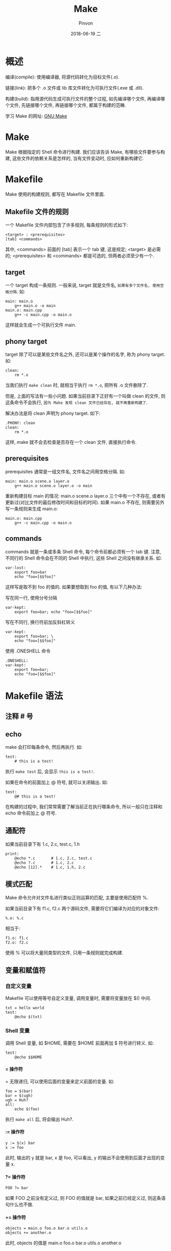 #+TITLE:       Make
#+AUTHOR:      Pinvon
#+EMAIL:       pinvon@Inspiron
#+DATE:        2018-06-19 二

#+URI:         /blog/C++/%y/%m/%d/%t/ Or /blog/C++/%t/
#+TAGS:        C++
#+DESCRIPTION: <Add description here>

#+LANGUAGE:    en
#+OPTIONS:     H:4 num:nil toc:t \n:nil ::t |:t ^:nil -:nil f:t *:t <:t

* 概述

编译(compile): 使用编译器, 将源代码转化为目标文件(.o).

链接(link): 把多个 .o 文件或 lib 库文件转化为可执行文件(.exe 或 .dll).

构建(build): 指用源代码生成可执行文件的整个过程, 如先编译哪个文件, 再编译哪个文件, 先链接哪个文件, 再链接哪个文件, 都属于构建的范畴.

学习 Make 的网址: [[https://www.gnu.org/software/make/manual/make.html][GNU Make]]

* Make

Make 根据指定的 Shell 命令进行构建. 我们应该告诉 Make, 有哪些文件要参与构建, 这些文件的依赖关系是怎样的, 当有文件变动时, 应如何重新构建它.

* Makefile

Make 使用的构建规则, 都写在 Makefile 文件里面.

** Makefile 文件的规则

一个 Makefile 文件内部包含了许多规则, 每条规则的形式如下:
#+BEGIN_SRC Make
<target> : <prerequisites>
[tab] <commands>
#+END_SRC
其中, <commands> 前面的 [tab] 表示一个 tab 键, 这是规定; <target> 是必需的; <prerequisites> 和 <commands> 都是可选的, 但两者必须至少有一个.

** target

一个 target 构成一条规则. 一般来说, target 就是文件名, =如果有多个文件名, 使用空格分隔=. 如:
#+BEGIN_SRC Make
main: main.o
	g++ main.o -o main
main.o: main.cpp
	g++ -c main.cpp -o main.o
#+END_SRC
这样就会生成一个可执行文件 main.

** phony target

target 除了可以是某些文件名之外, 还可以是某个操作的名字, 称为 phony target. 如:
#+BEGIN_SRC Make
clean:
	rm *.o
#+END_SRC
当我们执行 =make clean= 时, 就相当于执行 =rm *.o=, 把所有 .o 文件删除了.

但是, 上面的写法有一些小问题. 如果当前目录下正好有一个叫做 clean 的文件, 则这条命令不会执行, =因为 Make 发现 clean 文件已经存在, 就不再重新构建了=.

解决办法是将 clean 声明为 phony target. 如下:
#+BEGIN_SRC Make
.PHONY: clean
clean:
	rm *.o
#+END_SRC
这样, make 就不会去检查是否存在一个 clean 文件, 直接执行命令.

** prerequisites

prerequisites 通常是一组文件名, 文件名之间用空格分隔. 如:
#+BEGIN_SRC Make
main: main.o scene.o layer.o
	g++ main.o scene.o layer.o -o main
#+END_SRC
重新构建目标 main 的情况: main.o scene.o layer.o 三个中有一个不存在, 或者有更新过(对比文件的最后修改时间和目标的时间). 如果 main.o 不存在, 则需要另外写一条规则来生成 main.o:
#+BEGIN_SRC Make
main.o: main.cpp
	g++ -c main.cpp -o main.o
#+END_SRC

** commands

commands 就是一条或多条 Shell 命令, 每个命令前都必须有一个 tab 键. 注意, 不同行的 Shell 命令会在不同的 Shell 中执行, 这些 Shell 之间没有继承关系. 如:
#+BEGIN_SRC Make
var-lost:
	export foo=bar
	echo "foo=[$$foo]"
#+END_SRC
这样写是取不到 foo 的值的. 如果要想取到 foo 的值, 有以下几种办法:

***** 写在同一行, 使用分号分隔

#+BEGIN_SRC Make
var-kept:
	export foo=bar; echo "foo=[$$foo]"
#+END_SRC

***** 写在不同行, 换行符前加反斜杠转义

#+BEGIN_SRC Make
var-kept:
	export foo=bar; \
	echo "foo=[$$foo]"
#+END_SRC

***** 使用 .ONESHELL 命令

#+BEGIN_SRC Make
.ONESHELL:
var-kept:
	export foo=bar;
	echo "foo=[$$foo]"
#+END_SRC

* Makefile 语法

** 注释 # 号

** echo

make 会打印每条命令, 然后再执行. 如:
#+BEGIN_SRC Make
test:
	# this is a test!
#+END_SRC
执行 =make test= 后, 会显示 =this is a test!=.

如果在命令的前面加上 @ 符号, 就可以关闭输出. 如:
#+BEGIN_SRC Make
test:
	@# this is a test!
#+END_SRC

在构建的过程中, 我们常常需要了解当前正在执行哪条命令, 所以一般只在注释和 echo 命令前加上 @ 符号.

** 通配符

如果当前目录下有 1.c, 2.c, test.c, 1.h
#+BEGIN_SRC Make
print:
	@echo *.c  		# 1.c, 2.c, test.c
	@echo ?.c  		# 1.c, 2.c
	@echo [12].*  	# 1.c, 1.h, 2.c
#+END_SRC

** 模式匹配

Make 命令允许对文件名进行类似正则运算的匹配, 主要是使用匹配符 %.

如果当前目录下有 f1.c, f2.c 两个源码文件, 需要将它们编译为对应的对象文件:
#+BEGIN_SRC Make
%.o: %.c
#+END_SRC
相当于:
#+BEGIN_SRC Make
f1.o: f1.c
f2.o: f2.c
#+END_SRC
使用 % 可以将大量同类型的文件, 只用一条规则就完成构建.

** 变量和赋值符

*** 自定义变量

Makefile 可以使用等号自定义变量, 调用变量时, 需要将变量放在 $() 中间.
#+BEGIN_SRC Make
txt = hello world
test:
	@echo $(txt)
#+END_SRC

*** Shell 变量

调用 Shell 变量, 如 $HOME, 需要在 $HOME 前面再加 $ 符号进行转义. 如:
#+BEGIN_SRC Make
test:
	@echo $$HOME
#+END_SRC

**** = 操作符

= 无限递归, 可以使用后面的变量来定义前面的变量. 如:
#+BEGIN_SRC Make
foo = $(bar)
bar = $(ugh)
ugh = Huh?
all:
	echo $(foo)
#+END_SRC
执行 =make all= 后, 将会输出 Huh?.

**** := 操作符

#+BEGIN_SRC Make
y := $(x) bar
x := foo
#+END_SRC
此时, 输出的 y 就是 bar, x 是 foo, 可以看出, y 的输出不会使用到后面才出现的变量 x.

**** ?= 操作符

#+BEGIN_SRC Make
FOO ?= bar
#+END_SRC
如果 FOO 之前没有定义过, 则 FOO 的值就是 bar, 如果之前已经定义过, 则这条语句什么也不做.

**** += 操作符

#+BEGIN_SRC Make
objects = main.o foo.o bar.o utils.o
objects += another.o
#+END_SRC
此时, objects 的值是 main.o foo.o bar.o utils.o another.o

** 内置变量

如 $(CC) 指向当前使用的编译器, $(MAKE) 指向当前使用的 Make 工具.

** 自动变量

- $@: 表示规则中的目标文件集, 如果有多个目标, 则 $@ 就是这些目标的集合.
#+BEGIN_SRC Make
main.o: main.cpp
	g++ -c main.cpp -o $@  # $@ 表示 main.o
#+END_SRC

再如:
#+BEGIN_SRC Make
a.txt b.txt:
	touch $@
#+END_SRC
相当于:
#+BEGIN_SRC Make
a.txt:
	touch a.txt
b.txt:
	touch b.txt
#+END_SRC

- $<: 表示 prerequisites 中的第一个. 如:
#+BEGIN_SRC Make
a.txt: b.txt c.txt
	cp $< $@
#+END_SRC
相当于:
#+BEGIN_SRC Make
a.txt: b.txt c.txt
	cp b.txt a.txt
#+END_SRC

- $?: 表示 prerequisites 中比 target 更新的集合.

- $^: 表示所有 prerequisites.

- $*: 匹配 % 及 % 之前的部分. 如: dir/a.foo.b, 使用的模式为 dir/a.%.b, 则 $* 表示 dir/a.foo

- $(@D): 指向 $@ 的目录名.

- $(@F): 指向 $@ 的文件名.

- $(<D): 指向 $< 的目录名.

- $(<F): 指向 $< 的文件名.

** 判断和循环

判断和循环的语法与 Bash 一样.

判断编译器是否为 gcc, 然后指定不同的库文件:
#+BEGIN_SRC Make
ifeq ($(CC), gcc)
	libs=$(libs_for_gcc)
else
	libs=$(normal_libs)
endif
#+END_SRC

循环:
#+BEGIN_SRC Make
LIST = one two three
all:
	for i in $(LIST); do \
		echo $$i; \
	done

# 相当于

all:
	for i in one two three; do \
		echo $i; \
	done
#+END_SRC

** 函数

函数格式为: $(function arguments) 或 ${function arguments}.

- shell 函数. 其参数就是 OS shell 的命令.

#+BEGIN_SRC Make
srcfiles := $(shell echo src/{00..99}.txt)
#+END_SRC

- wildcard 函数: 该函数的功能是扩展通配符. 如下面的例子中, 将所有 src 目录下的 txt 文件存入 srcfiles 变量.

- subst 函数: 文本替换.

#+BEGIN_SRC Make
$(subst arg1, arg2, text)
#+END_SRC
使用 arg2 来替换 text 中的 arg1.

- patsubst 函数: 模式匹配的替换.

#+BEGIN_SRC Make
$(patsubst pattern, replacement, text)
#+END_SRC

如:
#+BEGIN_SRC Make
$(patsubst %.c, %.o, x.c.c bar.c)  # x.c.o bar.o
#+END_SRC

* 例子

编译 C 语言项目:
#+BEGIN_SRC Make
edit : main.o kbd.o command.o display.o 
    cc -o edit main.o kbd.o command.o display.o

main.o : main.c defs.h
    cc -c main.c
kbd.o : kbd.c defs.h command.h
    cc -c kbd.c
command.o : command.c defs.h command.h
    cc -c command.c
display.o : display.c defs.h
    cc -c display.c

clean :
     rm edit main.o kbd.o command.o display.o

.PHONY: edit clean
#+END_SRC
